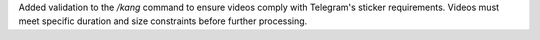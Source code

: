 Added validation to the `/kang` command to ensure videos comply with Telegram's sticker requirements. Videos must meet specific duration and size constraints before further processing.

